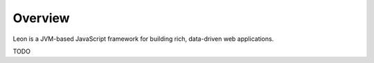 Overview
========

Leon is a JVM-based JavaScript framework for building rich, data-driven web applications.

TODO